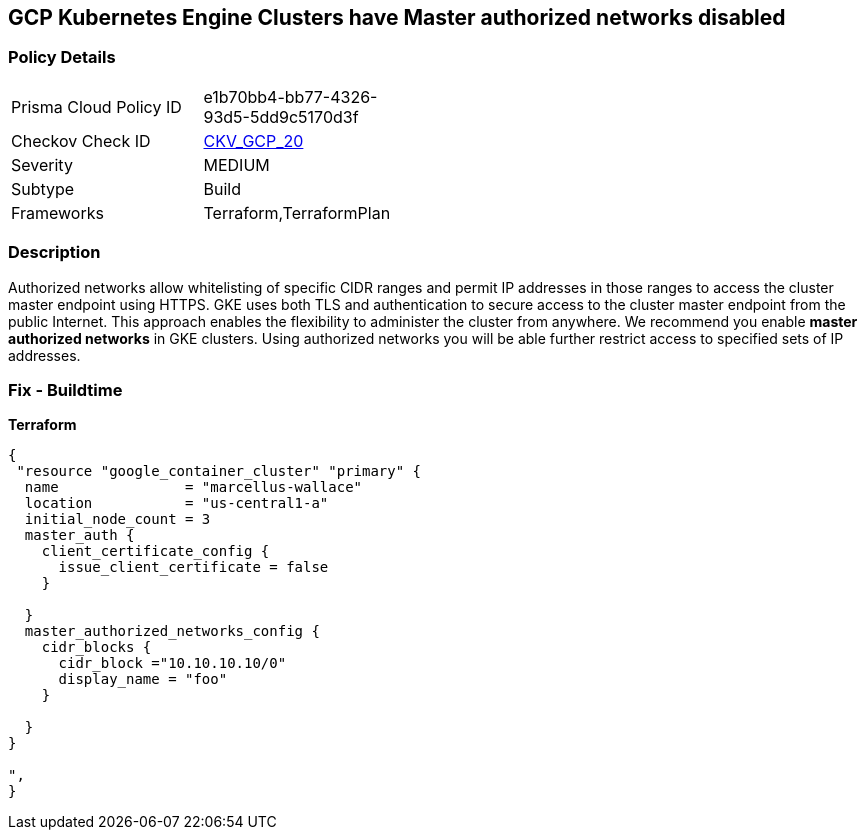 == GCP Kubernetes Engine Clusters have Master authorized networks disabled


=== Policy Details 

[width=45%]
[cols="1,1"]
|=== 
|Prisma Cloud Policy ID 
| e1b70bb4-bb77-4326-93d5-5dd9c5170d3f

|Checkov Check ID 
| https://github.com/bridgecrewio/checkov/tree/master/checkov/terraform/checks/resource/gcp/GKEMasterAuthorizedNetworksEnabled.py[CKV_GCP_20]

|Severity
|MEDIUM

|Subtype
|Build
//, Run

|Frameworks
|Terraform,TerraformPlan

|=== 



=== Description 


Authorized networks allow whitelisting of specific CIDR ranges and permit IP addresses in those ranges to access the cluster master endpoint using HTTPS.
GKE uses both TLS and authentication to secure access to the cluster master endpoint from the public Internet.
This approach enables the flexibility to administer the cluster from anywhere.
We recommend you enable *master authorized networks* in GKE clusters.
Using authorized networks you will be able further restrict access to specified sets of IP addresses.

=== Fix - Buildtime


*Terraform* 




[source,go]
----
{
 "resource "google_container_cluster" "primary" {
  name               = "marcellus-wallace"
  location           = "us-central1-a"
  initial_node_count = 3
  master_auth {
    client_certificate_config {
      issue_client_certificate = false
    }

  }
  master_authorized_networks_config {
    cidr_blocks {
      cidr_block ="10.10.10.10/0"
      display_name = "foo"
    }

  }
}

",
}
----
----
